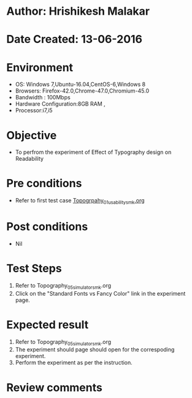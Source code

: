 * Author: Hrishikesh Malakar
* Date Created: 13-06-2016
* Environment
  - OS: Windows 7,Ubuntu-16.04,CentOS-6,Windows 8
  - Browsers: Firefox-42.0,Chrome-47.0,Chromium-45.0
  - Bandwidth : 100Mbps
  - Hardware Configuration:8GB RAM , 
  - Processor:i7,i5

* Objective
  - To perfrom the experiment of Effect of Typography design on Readability

* Pre conditions

	- Refer to first test case [[https://github.com/Virtual-Labs/creative-design-prototyping-lab-iitg/blob/master/test-cases/integration_test-cases/Topography/Topography_01_usability_smk%20.org][Topogrpahy_01_usability_smk.org]]
  
* Post conditions
   - Nil
* Test Steps
  1. Refer to Topography_05_simulator_smk.org
  2. Click on the "Standard Fonts vs Fancy Color" link in the experiment page. 

 
* Expected result
  1. Refer to Topography_05_simulator_smk.org
  2. The experiment should page should open for the correspoding experiment.
  3. Perform the experiment as per the instruction.

* Review comments
